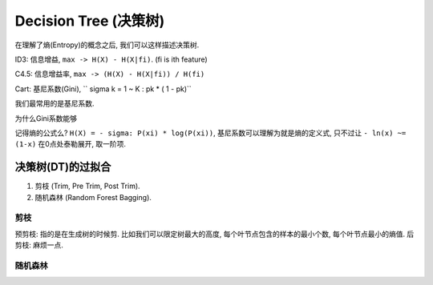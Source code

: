 Decision Tree (决策树)
==============================================================================
在理解了熵(Entropy)的概念之后, 我们可以这样描述决策树.

ID3: 信息增益, ``max -> H(X) - H(X|fi)``. (fi is ith feature)

C4.5: 信息增益率, ``max -> (H(X) - H(X|fi)) / H(fi)``

Cart: 基尼系数(Gini), `` sigma k = 1 ~ K : pk * ( 1 - pk)``

我们最常用的是基尼系数.

为什么Gini系数能够

记得熵的公式么? ``H(X) = - sigma: P(xi) * log(P(xi))``, 基尼系数可以理解为就是熵的定义式, 只不过让 ``- ln(x) ~= (1-x)`` 在0点处泰勒展开, 取一阶项.


决策树(DT)的过拟合
------------------------------------------------------------------------------

1. 剪枝 (Trim, Pre Trim, Post Trim).
2. 随机森林 (Random Forest Bagging).


剪枝
~~~~~~~~~~~~~~~~~~~~~~~~~~~~~~~~~~~~~~~~~~~~~~~~~~~~~~~~~~~~~~~~~~~~~~~~~~~~~~
预剪枝: 指的是在生成树的时候剪. 比如我们可以限定树最大的高度, 每个叶节点包含的样本的最小个数, 每个叶节点最小的熵值.
后剪枝: 麻烦一点.


随机森林
~~~~~~~~~~~~~~~~~~~~~~~~~~~~~~~~~~~~~~~~~~~~~~~~~~~~~~~~~~~~~~~~~~~~~~~~~~~~~~
